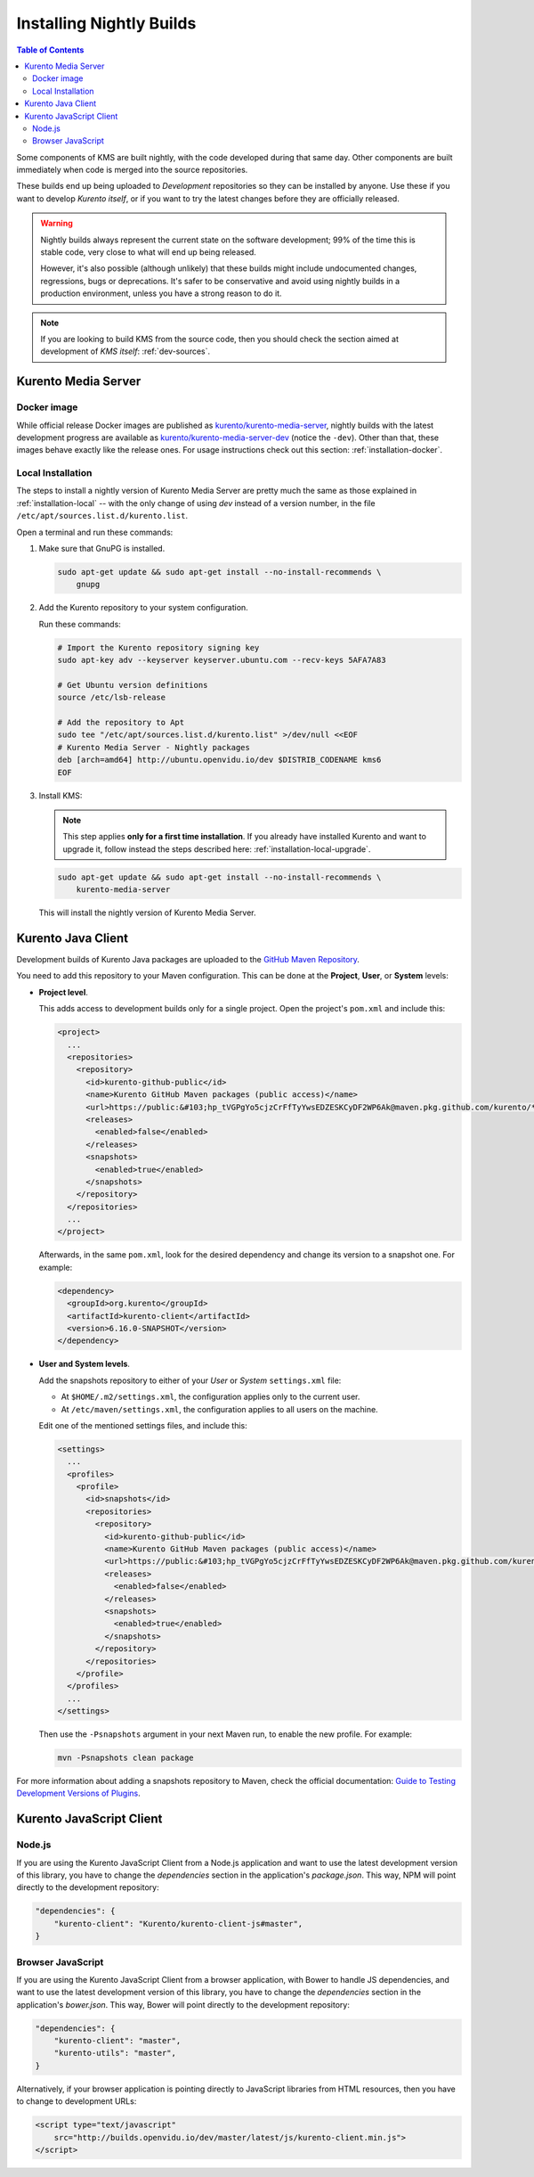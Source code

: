 =========================
Installing Nightly Builds
=========================

.. contents:: Table of Contents

Some components of KMS are built nightly, with the code developed during that same day. Other components are built immediately when code is merged into the source repositories.

These builds end up being uploaded to *Development* repositories so they can be installed by anyone. Use these if you want to develop *Kurento itself*, or if you want to try the latest changes before they are officially released.

.. warning::

   Nightly builds always represent the current state on the software development; 99% of the time this is stable code, very close to what will end up being released.

   However, it's also possible (although unlikely) that these builds might include undocumented changes, regressions, bugs or deprecations. It's safer to be conservative and avoid using nightly builds in a production environment, unless you have a strong reason to do it.

.. note::

   If you are looking to build KMS from the source code, then you should check the section aimed at development of *KMS itself*: :ref:`dev-sources`.



Kurento Media Server
====================

Docker image
------------

While official release Docker images are published as `kurento/kurento-media-server <https://hub.docker.com/r/kurento/kurento-media-server>`__, nightly builds with the latest development progress are available as `kurento/kurento-media-server-dev <https://hub.docker.com/r/kurento/kurento-media-server-dev>`__ (notice the ``-dev``). Other than that, these images behave exactly like the release ones. For usage instructions check out this section: :ref:`installation-docker`.



Local Installation
------------------

The steps to install a nightly version of Kurento Media Server are pretty much the same as those explained in :ref:`installation-local` -- with the only change of using *dev* instead of a version number, in the file ``/etc/apt/sources.list.d/kurento.list``.

Open a terminal and run these commands:

1. Make sure that GnuPG is installed.

   .. code-block:: shell

      sudo apt-get update && sudo apt-get install --no-install-recommends \
          gnupg

2. Add the Kurento repository to your system configuration.

   Run these commands:

   .. code-block:: shell

      # Import the Kurento repository signing key
      sudo apt-key adv --keyserver keyserver.ubuntu.com --recv-keys 5AFA7A83

      # Get Ubuntu version definitions
      source /etc/lsb-release

      # Add the repository to Apt
      sudo tee "/etc/apt/sources.list.d/kurento.list" >/dev/null <<EOF
      # Kurento Media Server - Nightly packages
      deb [arch=amd64] http://ubuntu.openvidu.io/dev $DISTRIB_CODENAME kms6
      EOF

3. Install KMS:

   .. note::

      This step applies **only for a first time installation**. If you already have installed Kurento and want to upgrade it, follow instead the steps described here: :ref:`installation-local-upgrade`.

   .. code-block:: shell

      sudo apt-get update && sudo apt-get install --no-install-recommends \
          kurento-media-server

   This will install the nightly version of Kurento Media Server.



Kurento Java Client
===================

Development builds of Kurento Java packages are uploaded to the `GitHub Maven Repository <https://github.com/orgs/Kurento/packages>`__.

You need to add this repository to your Maven configuration. This can be done at the **Project**, **User**, or **System** levels:

- **Project level**.

  This adds access to development builds only for a single project. Open the project's ``pom.xml`` and include this:

  .. code-block:: xml

     <project>
       ...
       <repositories>
         <repository>
           <id>kurento-github-public</id>
           <name>Kurento GitHub Maven packages (public access)</name>
           <url>https://public:&#103;hp_tVGPgYo5cjzCrFfTyYwsEDZESKCyDF2WP6Ak@maven.pkg.github.com/kurento/*</url>
           <releases>
             <enabled>false</enabled>
           </releases>
           <snapshots>
             <enabled>true</enabled>
           </snapshots>
         </repository>
       </repositories>
       ...
     </project>

  Afterwards, in the same ``pom.xml``, look for the desired dependency and change its version to a snapshot one. For example:

  .. code-block:: xml

     <dependency>
       <groupId>org.kurento</groupId>
       <artifactId>kurento-client</artifactId>
       <version>6.16.0-SNAPSHOT</version>
     </dependency>

- **User and System levels**.

  Add the snapshots repository to either of your *User* or *System* ``settings.xml`` file:

  - At ``$HOME/.m2/settings.xml``, the configuration applies only to the current user.
  - At ``/etc/maven/settings.xml``, the configuration applies to all users on the machine.

  Edit one of the mentioned settings files, and include this:

  .. code-block:: xml

     <settings>
       ...
       <profiles>
         <profile>
           <id>snapshots</id>
           <repositories>
             <repository>
               <id>kurento-github-public</id>
               <name>Kurento GitHub Maven packages (public access)</name>
               <url>https://public:&#103;hp_tVGPgYo5cjzCrFfTyYwsEDZESKCyDF2WP6Ak@maven.pkg.github.com/kurento/*</url>
               <releases>
                 <enabled>false</enabled>
               </releases>
               <snapshots>
                 <enabled>true</enabled>
               </snapshots>
             </repository>
           </repositories>
         </profile>
       </profiles>
       ...
     </settings>

  ..
     NOTE FOR EDITORS:
     The <url> does basic auth via GitHub Access Token with the `read:packages` scope.
     Generated with `docker run ghcr.io/jcansdale/gpr encode <Token>`.
     This is provided to work around the GitHub limitation of not allowing
     anonymous downloads from their Maven package registry.
     More details here: https://github.community/t/download-from-github-package-registry-without-authentication/14407/111

  Then use the ``-Psnapshots`` argument in your next Maven run, to enable the new profile. For example:

  .. code-block:: shell

     mvn -Psnapshots clean package

For more information about adding a snapshots repository to Maven, check the official documentation: `Guide to Testing Development Versions of Plugins <https://maven.apache.org/guides/development/guide-testing-development-plugins.html>`__.



Kurento JavaScript Client
=========================

Node.js
-------

If you are using the Kurento JavaScript Client from a Node.js application and want to use the latest development version of this library, you have to change the *dependencies* section in the application's *package.json*. This way, NPM will point directly to the development repository:

.. code-block:: js

   "dependencies": {
       "kurento-client": "Kurento/kurento-client-js#master",
   }


Browser JavaScript
------------------

If you are using the Kurento JavaScript Client from a browser application, with Bower to handle JS dependencies, and want to use the latest development version of this library, you have to change the *dependencies* section in the application's *bower.json*. This way, Bower will point directly to the development repository:

.. code-block:: js

   "dependencies": {
       "kurento-client": "master",
       "kurento-utils": "master",
   }

Alternatively, if your browser application is pointing directly to JavaScript libraries from HTML resources, then you have to change to development URLs:

.. code-block:: html

   <script type="text/javascript"
       src="http://builds.openvidu.io/dev/master/latest/js/kurento-client.min.js">
   </script>
